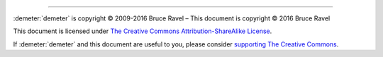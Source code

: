 
.. endpar::

.. endpar::
   
		      
--------------

:demeter:`demeter` is copyright |copy| 2009-2016 Bruce Ravel |ndash| This document is
copyright |copy| 2016 Bruce Ravel

.. :mark:`somerights,.`

This document is licensed under `The Creative Commons Attribution-ShareAlike License <http://creativecommons.org/licenses/by-sa/3.0/>`__.

.. linebreak

If :demeter:`demeter` and this document are useful to you, please
consider `supporting The Creative Commons
<http://creativecommons.org/support/>`__.

.. |copy|   unicode:: U+000A9 .. COPYRIGHT SIGN
.. |ndash|  unicode:: U+2013  .. EN DASH

